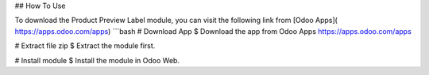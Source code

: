 ## How To Use

To download the Product Preview Label module, you can visit the following link from [Odoo Apps]( https://apps.odoo.com/apps)
```bash
# Download App
$ Download the app from Odoo Apps https://apps.odoo.com/apps

# Extract file zip 
$ Extract the module first.

# Install module 
$ Install the module in Odoo Web.